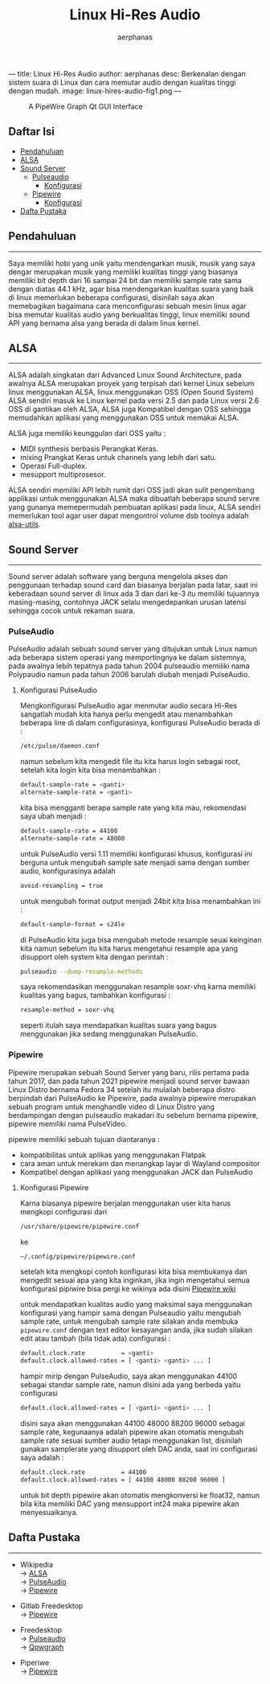 ---
title: Linux Hi-Res Audio
author: aerphanas
desc: Berkenalan dengan sistem suara di Linux dan cara memutar audio dengan kualitas tinggi dengan mudah.
image: linux-hires-audio-fig1.png
---

#+title: Linux Hi-Res Audio

#+author: aerphanas
#+caption: A PipeWire Graph Qt GUI Interface
[[../images/linux-hires-audio-fig1.png]]

** Daftar Isi
:PROPERTIES:
:CUSTOM_ID: daftar-isi
:END:
- [[#pendahuluan][Pendahuluan]]
- [[#alsa][ALSA]]
- [[#sound-server][Sound Server]]
  - [[#pulseaudio][Pulseaudio]]
    - [[#konfigurasi-pulseaudio][Konfigurasi]]
  - [[#pipewire][Pipewire]]
    - [[#konfigurasi-pipewire][Konfigurasi]]
- [[#dafta-pustaka][Dafta Pustaka]]

** Pendahuluan
:PROPERTIES:
:CUSTOM_ID: pendahuluan
:END:

--------------

Saya memiliki hobi yang unik yaitu mendengarkan musik, musik yang saya
dengar merupakan musik yang memiliki kualitas tinggi yang biasanya
memiliki bit depth dari 16 sampai 24 bit dan memiliki sample rate sama
dengan diatas 44.1 kHz, agar bisa mendengarkan kualitas suara yang baik
di linux memerlukan beberapa configurasi, disinilah saya akan
memebagikan bagaimana cara menconfigurasi sebuah mesin linux agar bisa
memutar kualitas audio yang berkualitas tinggi, linux memiliki sound API
yang bernama alsa yang berada di dalam linux kernel.

** ALSA
:PROPERTIES:
:CUSTOM_ID: alsa
:END:

--------------

ALSA adalah singkatan dari Advanced Linux Sound Architecture, pada
awalnya ALSA merupakan proyek yang terpisah dari kernel Linux sebelum
linux menggunakan ALSA, linux menggunakan OSS (Open Sound System) ALSA
sendiri masuk ke Linux kernel pada versi 2.5 dan pada Linux versi 2.6
OSS di gantikan oleh ALSA, ALSA juga Kompatibel dengan OSS sehingga
memudahkan aplikasi yang menggunakan OSS untuk memakai ALSA.

ALSA juga memiliki keunggulan dari OSS yaitu :

- MIDI synthesis berbasis Perangkat Keras.
- mixing Prangkat Keras untuk channels yang lebih dari satu.
- Operasi Full-duplex.
- mesupport multiprosesor.

ALSA sendiri memiliki API lebih rumit dari OSS jadi akan sulit
pengembang applikasi untuk menggunakan ALSA maka dibuatlah beberapa
sound servre yang gunanya memepermudah pembuatan aplikasi pada linux,
ALSA sendiri memerlukan tool agar user dapat mengontrol volume dsb
toolnya adalah [[https://pkgs.org/download/alsa-utils][alsa-utils]].

** Sound Server
:PROPERTIES:
:CUSTOM_ID: sound-server
:END:

--------------

Sound server adalah software yang berguna mengelola akses dan penggunaan
terhadap sound card dan biasanya berjalan pada latar, saat ini
keberadaan sound server di linux ada 3 dan dari ke-3 itu memiliki
tujuannya masing-masing, contohnya JACK selalu mengedepankan urusan
latensi sehingga cocok untuk rekaman suara.

*** PulseAudio
:PROPERTIES:
:CUSTOM_ID: pulseaudio
:END:
PulseAudio adalah sebuah sound server yang ditujukan untuk Linux namun
ada beberapa sistem operasi yang memportingnya ke dalam sistemnya, pada
awalnya lebih tepatnya pada tahun 2004 pulseaudio memiliki nama
Polypaudio namun pada tahun 2006 barulah diubah menjadi PulseAudio.

**** Konfigurasi PulseAudio
:PROPERTIES:
:CUSTOM_ID: konfigurasi-pulseaudio
:END:
Mengkonfigurasi PulseAudio agar menmutar audio secara Hi-Res sangatlah
mudah kita hanya perlu mengedit atau menambahkan beberapa line di dalam
configurasinya, konfigurasi PulseAudio berada di :

#+begin_src sh
/etc/pulse/daemon.conf
#+end_src

namun sebelum kita mengedit file itu kita harus login sebagai root,
setelah kita login kita bisa menambahkan :

#+begin_src sh
default-sample-rate = <ganti>
alternate-sample-rate = <ganti>
#+end_src

kita bisa mengganti berapa sample rate yang kita mau, rekomendasi saya
ubah menjadi :

#+begin_src sh
default-sample-rate = 44100
alternate-sample-rate = 48000
#+end_src

untuk PulseAudio versi 1.11 memiliki konfigurasi khusus, konfigurasi ini
berguna untuk mengubah sample sate menjadi sama dengan sumber audio,
konfigurasinya adalah

#+begin_src sh
avoid-resampling = true
#+end_src

untuk mengubah format output menjadi 24bit kita bisa menambahkan ini :

#+begin_src sh
default-sample-format = s24le
#+end_src

di PulseAudio kita juga bisa mengubah metode resample seuai keinginan
kita namun sebelum itu kita harus mengetahui resample apa yang disupport
oleh system kita dengan perintah :

#+begin_src sh
pulseaudio --dump-resample-methods
#+end_src

saya rekomendasikan menggunakan resample soxr-vhq karna memiliki
kualitas yang bagus, tambahkan konfigurasi :

#+begin_src sh
resample-method = soxr-vhq
#+end_src

seperti itulah saya mendapatkan kualitas suara yang bagus menggunakan
jika sedang menggunakan PulseAudio.

*** Pipewire
:PROPERTIES:
:CUSTOM_ID: pipewire
:END:
Pipewire merupakan sebuah Sound Server yang baru, rilis pertama pada
tahun 2017, dan pada tahun 2021 pipewire menjadi sound server bawaan
Linux Distro bernama Fedora 34 setelah itu mulailah beberapa distro
berpindah dari PulseAudio ke Pipewire, pada awalnya pipewire merupakan
sebuah program untuk menghandle video di Linux Distro yang berdampingan
dengan pulseaudio makadari itu sebelum bernama pipewire, pipewire
memiliki nama PulseVideo.

pipewire memiliki sebuah tujuan diantaranya :

- kompatibilitas untuk aplikas yang menggunakan Flatpak
- cara aman untuk merekam dan menangkap layar di Wayland compositor
- Kompatibel dengan aplikasi yang menggunakan JACK dan PulseAudio

**** Konfigurasi Pipewire
:PROPERTIES:
:CUSTOM_ID: konfigurasi-pipewire
:END:
Karna biasanya pipewire berjalan menggunakan user kita harus mengkopi
configurasi dari

#+begin_src sh
/usr/share/pipewire/pipewire.conf
#+end_src

ke

#+begin_src sh
~/.config/pipewire/pipewire.conf
#+end_src

setelah kita mengkopi contoh konfigurasi kita bisa membukanya dan
mengedit sesuai apa yang kita inginkan, jika ingin mengetahui semua
konfigurasi pipiwire bisa pergi ke wikinya ada disini
[[https://gitlab.freedesktop.org/pipewire/pipewire/-/wikis/home][Pipewire
wiki]]

untuk mendapatkan kualitas audio yang maksimal saya menggunakan
konfigurasi yang hampir sama dengan Pulseaudio yaitu mengubah sample
rate, untuk mengubah sample rate silakan anda membuka =pipewire.conf=
dengan text editor kesayangan anda, jika sudah silakan edit atau tambah
(bila tidak ada) configurasi :

#+begin_src sh
default.clock.rate          = <ganti>
default.clock.allowed-rates = [ <ganti> <ganti> ... ]
#+end_src

hampir mirip dengan PulseAudio, saya akan menggunakan 44100 sebagai
standar sample rate, namun disini ada yang berbeda yaitu configurasi

#+begin_src sh
default.clock.allowed-rates = [ <ganti> <ganti> ... ]
#+end_src

disini saya akan menggunakan 44100 48000 88200 96000 sebagai sample
rate, kegunaanya adalah pipewire akan otomatis mengubah sample rate
sesuai sumber audio tetapi menggunakan list, disinilah gunakan
samplerate yang disupport oleh DAC anda, saat ini configurasi saya
adalah :

#+begin_src sh
default.clock.rate          = 44100
default.clock.allowed-rates = [ 44100 48000 88200 96000 ]
#+end_src

untuk bit depth pipewire akan otomatis mengkonversi ke float32, namun
bila kita memiliki DAC yang mensupport int24 maka pipewire akan
menyesuaikanya.

** Dafta Pustaka
:PROPERTIES:
:CUSTOM_ID: dafta-pustaka
:END:

--------------

- Wikipedia\\
  →
  [[https://en.wikipedia.org/wiki/Advanced_Linux_Sound_Architecture][ALSA]]\\
  → [[https://en.wikipedia.org/wiki/PulseAudio][PulseAudio]]\\
  → [[https://en.wikipedia.org/wiki/PipeWire][Pipewire]]

- Gitlab Freedesktop\\
  →
  [[https://gitlab.freedesktop.org/pipewire/pipewire/-/wikis/home][Pipewire]]

- Freedesktop\\
  →
  [[https://www.freedesktop.org/wiki/Software/PulseAudio/][Pulseaudio]]\\
  → [[https://gitlab.freedesktop.org/rncbc/qpwgraph][Qpwgraph]]

- Piperiwe\\
  → [[https://pipewire.org/][Pipewire]]
